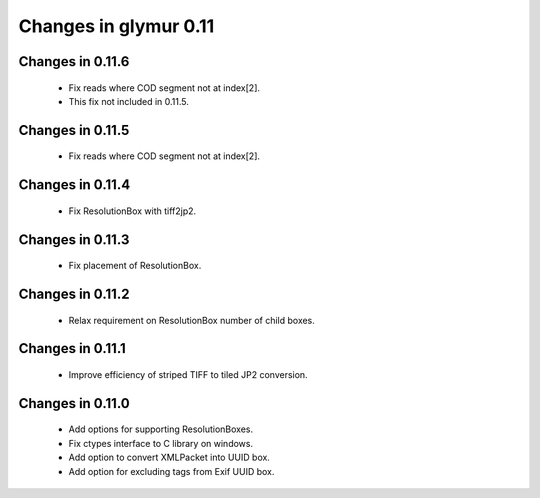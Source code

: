 ######################
Changes in glymur 0.11
######################

*****************
Changes in 0.11.6
*****************
    * Fix reads where COD segment not at index[2].
    * This fix not included in 0.11.5.

*****************
Changes in 0.11.5
*****************
    * Fix reads where COD segment not at index[2].

*****************
Changes in 0.11.4
*****************
    * Fix ResolutionBox with tiff2jp2.

*****************
Changes in 0.11.3
*****************
    * Fix placement of ResolutionBox.

*****************
Changes in 0.11.2
*****************
    * Relax requirement on ResolutionBox number of child boxes.

*****************
Changes in 0.11.1
*****************
    * Improve efficiency of striped TIFF to tiled JP2 conversion.


*****************
Changes in 0.11.0
*****************

    * Add options for supporting ResolutionBoxes.
    * Fix ctypes interface to C library on windows.
    * Add option to convert XMLPacket into UUID box.
    * Add option for excluding tags from Exif UUID box.
